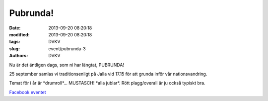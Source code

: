 Pubrunda!
#########

:date: 2013-09-20 08:20:18
:modified: 2013-09-20 08:20:18
:tags: DVKV
:slug: event/pubrunda-3
:authors: DVKV

|image0|

Nu är det äntligen dags, som ni har längtat, PUBRUNDA!

25 september samlas vi traditionsenligt på Jalla vid 17.15 för att
grunda inför vår nationsvandring.

Temat för i år är \*drumroll\*… MUSTASCH! \*alla jublar\*. Rött
plagg/overall är ju också typiskt bra.

`Facebook eventet <https://www.facebook.com/events/292130610927484/>`__

.. |image0| image:: http://www.datavetenskap.nu/wp-content/uploads/2013/09/pubrunda25-09-13-724x1024.png
   :class: alignnone size-large wp-image-688
   :width: 600px
   :target: http://www.datavetenskap.nu/wp-content/uploads/2013/09/pubrunda25-09-13.png
